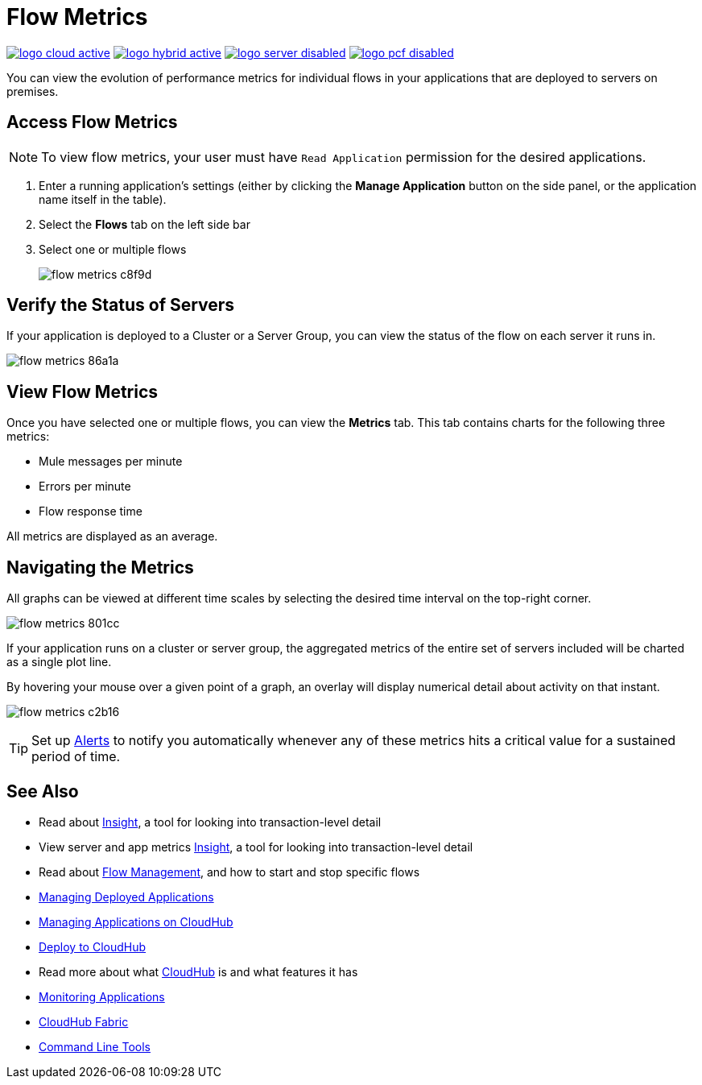 = Flow Metrics
:keywords: cloudhub, analytics, monitoring, insight, filter

image:logo-cloud-active.png[link="/runtime-manager/deployment-strategies", title="CloudHub"]
image:logo-hybrid-active.png[link="/runtime-manager/deployment-strategies", title="Hybrid Deployment"]
image:logo-server-disabled.png[link="/runtime-manager/deployment-strategies", title="Anypoint Platform Private Cloud Edition"]
image:logo-pcf-disabled.png[link="/runtime-manager/deployment-strategies", title="Pivotal Cloud Foundry"]




You can view the evolution of performance metrics for individual flows in your applications that are deployed to servers on premises.

== Access Flow Metrics

[NOTE]
To view flow metrics, your user must have `Read Application` permission for the desired applications.

. Enter a running application's settings (either by clicking the *Manage Application* button on the side panel, or the application name itself in the table).
. Select the *Flows* tab on the left side bar
. Select one or multiple flows
+
image:flow-metrics-c8f9d.png[]

== Verify the Status of Servers

If your application is deployed to a Cluster or a Server Group, you can view the status of the flow on each server it runs in.


image:flow-metrics-86a1a.png[]



== View Flow Metrics

Once you have selected one or multiple flows, you can view the *Metrics* tab. This tab contains charts for the following three metrics:

* Mule messages per minute
* Errors per minute
* Flow response time

All metrics are displayed as an average.



== Navigating the Metrics

All graphs can be viewed at different time scales by selecting the desired time interval on the top-right corner.

image:flow-metrics-801cc.png[]

If your application runs on a cluster or server group, the aggregated metrics of the entire set of servers included will be charted as a single plot line.

By hovering your mouse over a given point of a graph, an overlay will display numerical detail about activity on that instant.

image:flow-metrics-c2b16.png[]

[TIP]
Set up link:/runtime-manager/alerts-on-runtime-manager#conditions-on-cloudhub-applications[Alerts] to notify you automatically whenever any of these metrics hits a critical value for a sustained period of time.









== See Also

* Read about link:/runtime-manager/insight[Insight], a tool for looking into transaction-level detail
* View server and app metrics link:/runtime-manager/insight[Insight], a tool for looking into transaction-level detail
* Read about link:/runtime-manager/flow-management[Flow Management], and how to start and stop specific flows


* link:/runtime-manager/managing-deployed-applications[Managing Deployed Applications]
* link:/runtime-manager/managing-applications-on-cloudhub[Managing Applications on CloudHub]
* link:/runtime-manager/deploying-to-cloudhub[Deploy to CloudHub]
* Read more about what link:/runtime-manager/cloudhub[CloudHub] is and what features it has
* link:/runtime-manager/monitoring[Monitoring Applications]
* link:/runtime-manager/cloudhub-fabric[CloudHub Fabric]
* link:/runtime-manager/anypoint-platform-cli[Command Line Tools]
